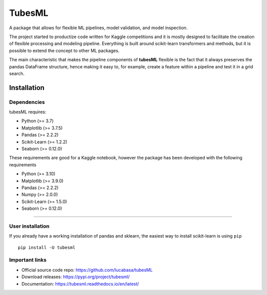 .. |PythonMinVersion| replace:: 3.7
.. |PandasMinVersion| replace:: 2.2.2
.. |SklearnMinVersion| replace:: 1.2.2
.. |PltMinVersion| replace:: 3.7.5
.. |SnsMinVersion| replace:: 0.12.0

TubesML
=======

A package that allows for flexible ML pipelines, model validation, and model inspection.

The project started to productize code written for Kaggle competitions and it is mostly designed to facilitate the creation of flexible processing and modeling pipeline. Everything is built around scikit-learn transformers and methods, but it is possible to extend the concept to other ML packages.

The main characteristic that makes the pipeline components of **tubesML** flexible is the fact that it always preserves the pandas DataFrame structure, hence making it easy to, for example, create a feature within a pipeline and test it in a grid search.


Installation
------------

Dependencies
~~~~~~~~~~~~
tubesML requires:

- Python (>= |PythonMinVersion|)
- Matplotlib (>= |PltMinVersion|)
- Pandas (>= |PandasMinVersion|)
- Scikit-Learn (>= |SklearnMinVersion|)
- Seaborn (>= |SnsMinVersion|)

These requirements are good for a Kaggle notebook, however the package has been developed with the following requirements

- Python (>= 3.10)
- Matplotlib (>= 3.9.0)
- Pandas (>= 2.2.2)
- Numpy (>= 2.0.0)
- Scikit-Learn (>= 1.5.0)
- Seaborn (>= |SnsMinVersion|)

=======

User installation
~~~~~~~~~~~~~~~~~

If you already have a working installation of pandas and sklearn,
the easiest way to install scikit-learn is using ``pip``   ::

    pip install -U tubesml
    
Important links
~~~~~~~~~~~~~~~

- Official source code repo: https://github.com/lucabasa/tubesML
- Download releases: https://pypi.org/project/tubesml/
- Documentation: https://tubesml.readthedocs.io/en/latest/
    
